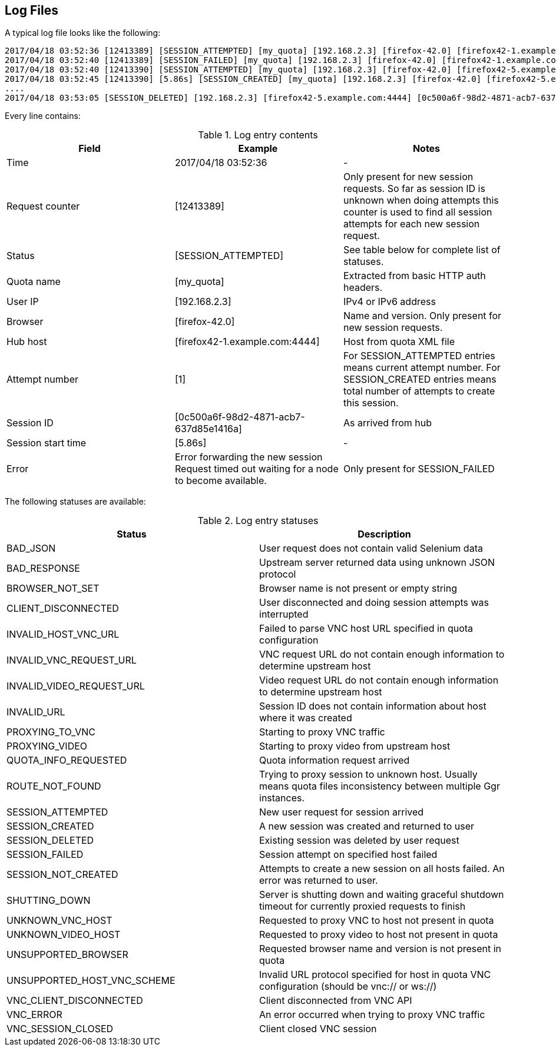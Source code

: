 == Log Files
A typical log file looks like the following:
```
2017/04/18 03:52:36 [12413389] [SESSION_ATTEMPTED] [my_quota] [192.168.2.3] [firefox-42.0] [firefox42-1.example.com:4444] [1]
2017/04/18 03:52:40 [12413389] [SESSION_FAILED] [my_quota] [192.168.2.3] [firefox-42.0] [firefox42-1.example.com:4444] Error forwarding the new session Request timed out waiting for a node to become available.
2017/04/18 03:52:40 [12413390] [SESSION_ATTEMPTED] [my_quota] [192.168.2.3] [firefox-42.0] [firefox42-5.example.com:4444] [2]
2017/04/18 03:52:45 [12413390] [5.86s] [SESSION_CREATED] [my_quota] [192.168.2.3] [firefox-42.0] [firefox42-5.example.com:4444] [0c500a6f-98d2-4871-acb7-637d85e1416a] [2]
....
2017/04/18 03:53:05 [SESSION_DELETED] [192.168.2.3] [firefox42-5.example.com:4444] [0c500a6f-98d2-4871-acb7-637d85e1416a]
```
Every line contains:

.Log entry contents
|===
| Field | Example | Notes 
 
| Time | 2017/04/18 03:52:36 | - 
| Request counter | [12413389] | Only present for new session requests. So far as session ID is unknown when doing attempts this counter is used to find all session attempts for each new session request. 
| Status | [SESSION_ATTEMPTED] | See table below for complete list of statuses. 
| Quota name | [my_quota] | Extracted from basic HTTP auth headers. 
| User IP | [192.168.2.3] | IPv4 or IPv6 address 
| Browser | [firefox-42.0] | Name and version. Only present for new session requests. 
| Hub host | [firefox42-1.example.com:4444] | Host from quota XML file 
| Attempt number | [1] | For SESSION_ATTEMPTED entries means current attempt number. For SESSION_CREATED entries means total number of attempts to create this session. 
| Session ID | [0c500a6f-98d2-4871-acb7-637d85e1416a] | As arrived from hub 
| Session start time | [5.86s] | - 
| Error | Error forwarding the new session Request timed out waiting for a node to become available. | Only present for SESSION_FAILED
|===

The following statuses are available:

.Log entry statuses
|===
| Status | Description 
 
| BAD_JSON | User request does not contain valid Selenium data 
| BAD_RESPONSE | Upstream server returned data using unknown JSON protocol 
| BROWSER_NOT_SET | Browser name is not present or empty string 
| CLIENT_DISCONNECTED | User disconnected and doing session attempts was interrupted 
| INVALID_HOST_VNC_URL | Failed to parse VNC host URL specified in quota configuration 
| INVALID_VNC_REQUEST_URL | VNC request URL do not contain enough information to determine upstream host 
| INVALID_VIDEO_REQUEST_URL | Video request URL do not contain enough information to determine upstream host 
| INVALID_URL | Session ID does not contain information about host where it was created 
| PROXYING_TO_VNC | Starting to proxy VNC traffic 
| PROXYING_VIDEO | Starting to proxy video from upstream host 
| QUOTA_INFO_REQUESTED | Quota information request arrived 
| ROUTE_NOT_FOUND | Trying to proxy session to unknown host. Usually means quota files inconsistency between multiple Ggr instances. 
| SESSION_ATTEMPTED | New user request for session arrived 
| SESSION_CREATED | A new session was created and returned to user 
| SESSION_DELETED | Existing session was deleted by user request 
| SESSION_FAILED | Session attempt on specified host failed 
| SESSION_NOT_CREATED | Attempts to create a new session on all hosts failed. An error was returned to user. 
| SHUTTING_DOWN | Server is shutting down and waiting graceful shutdown timeout for currently proxied requests to finish  
| UNKNOWN_VNC_HOST | Requested to proxy VNC to host not present in quota 
| UNKNOWN_VIDEO_HOST | Requested to proxy video to host not present in quota 
| UNSUPPORTED_BROWSER | Requested browser name and version is not present in quota 
| UNSUPPORTED_HOST_VNC_SCHEME | Invalid URL protocol specified for host in quota VNC configuration (should be vnc:// or ws://) 
| VNC_CLIENT_DISCONNECTED | Client disconnected from VNC API 
| VNC_ERROR | An error occurred when trying to proxy VNC traffic 
| VNC_SESSION_CLOSED | Client closed VNC session
|===